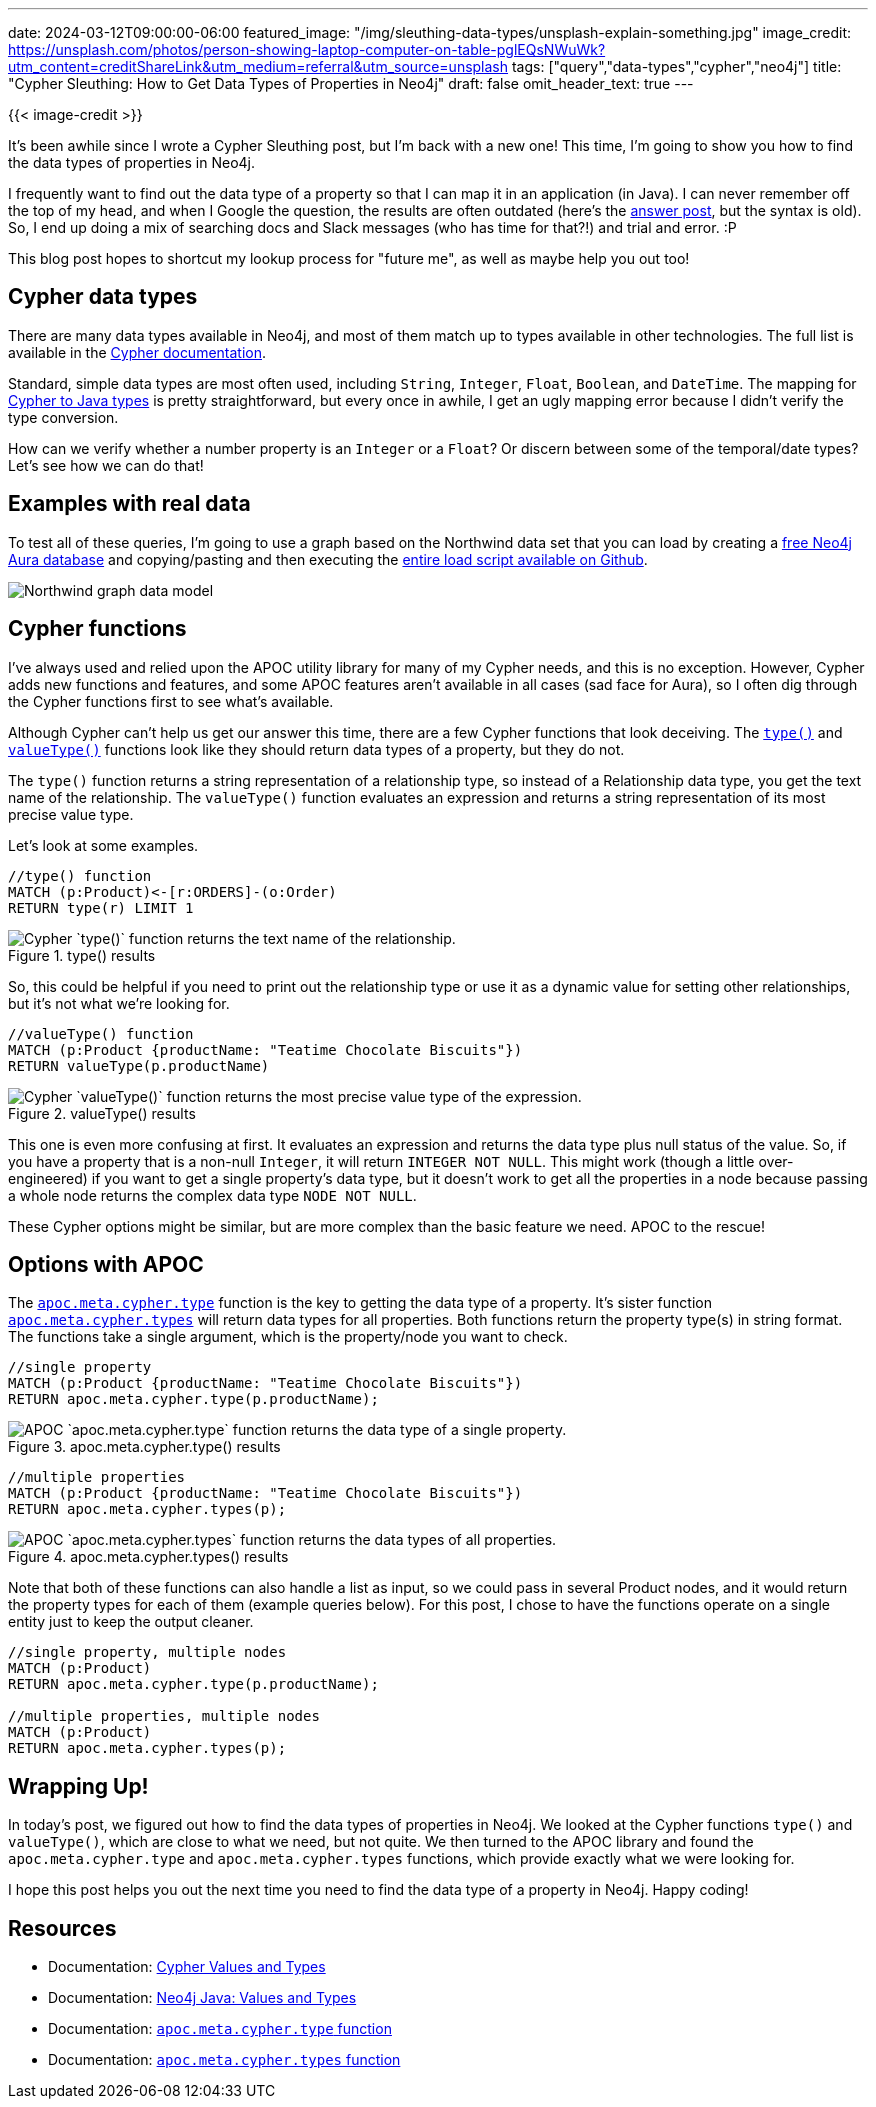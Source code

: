 ---
date: 2024-03-12T09:00:00-06:00
featured_image: "/img/sleuthing-data-types/unsplash-explain-something.jpg"
image_credit: https://unsplash.com/photos/person-showing-laptop-computer-on-table-pglEQsNWuWk?utm_content=creditShareLink&utm_medium=referral&utm_source=unsplash
tags: ["query","data-types","cypher","neo4j"]
title: "Cypher Sleuthing: How to Get Data Types of Properties in Neo4j"
draft: false
omit_header_text: true
---

{{< image-credit >}}

It's been awhile since I wrote a Cypher Sleuthing post, but I'm back with a new one! This time, I'm going to show you how to find the data types of properties in Neo4j.

I frequently want to find out the data type of a property so that I can map it in an application (in Java). I can never remember off the top of my head, and when I Google the question, the results are often outdated (here's the https://community.neo4j.com/t/data-type-of-a-property/1309[answer post^], but the syntax is old). So, I end up doing a mix of searching docs and Slack messages (who has time for that?!) and trial and error. :P

This blog post hopes to shortcut my lookup process for "future me", as well as maybe help you out too!

== Cypher data types

There are many data types available in Neo4j, and most of them match up to types available in other technologies. The full list is available in the https://neo4j.com/docs/cypher-manual/current/values-and-types/property-structural-constructed/[Cypher documentation^].

Standard, simple data types are most often used, including `String`, `Integer`, `Float`, `Boolean`, and `DateTime`. The mapping for https://neo4j.com/docs/java-reference/current/extending-neo4j/values-and-types/[Cypher to Java types^] is pretty straightforward, but every once in awhile, I get an ugly mapping error because I didn't verify the type conversion.

How can we verify whether a number property is an `Integer` or a `Float`? Or discern between some of the temporal/date types? Let's see how we can do that!

== Examples with real data

To test all of these queries, I'm going to use a graph based on the Northwind data set that you can load by creating a https://dev.neo4j.com/aura-java[free Neo4j Aura database^] and copying/pasting and then executing the https://github.com/JMHReif/graph-demo-datasets/blob/main/northwind/load-data.cypher[entire load script available on Github^].

image::/img/sleuthing-data-types/northwind-data-model.png[Northwind graph data model]

== Cypher functions

I've always used and relied upon the APOC utility library for many of my Cypher needs, and this is no exception. However, Cypher adds new functions and features, and some APOC features aren't available in all cases (sad face for Aura), so I often dig through the Cypher functions first to see what's available.

Although Cypher can't help us get our answer this time, there are a few Cypher functions that look deceiving. The https://neo4j.com/docs/cypher-manual/current/functions/scalar/#functions-type[`type()`^] and https://neo4j.com/docs/cypher-manual/current/functions/scalar/#functions-valueType[`valueType()`^] functions look like they should return data types of a property, but they do not.

The `type()` function returns a string representation of a relationship type, so instead of a Relationship data type, you get the text name of the relationship. The `valueType()` function evaluates an expression and returns a string representation of its most precise value type. 

Let's look at some examples.

[source,cypher]
----
//type() function
MATCH (p:Product)<-[r:ORDERS]-(o:Order)
RETURN type(r) LIMIT 1
----

.type() results
image::/img/sleuthing-data-types/cypher-type-function.png[Cypher `type()` function returns the text name of the relationship.]

So, this could be helpful if you need to print out the relationship type or use it as a dynamic value for setting other relationships, but it's not what we're looking for.

[source,cypher]
----
//valueType() function
MATCH (p:Product {productName: "Teatime Chocolate Biscuits"})
RETURN valueType(p.productName)
----

.valueType() results
image::/img/sleuthing-data-types/cypher-valueType-function.png[Cypher `valueType()` function returns the most precise value type of the expression.]

This one is even more confusing at first. It evaluates an expression and returns the data type plus null status of the value. So, if you have a property that is a non-null `Integer`, it will return `INTEGER NOT NULL`. This might work (though a little over-engineered) if you want to get a single property's data type, but it doesn't work to get all the properties in a node because passing a whole node returns the complex data type `NODE NOT NULL`.

These Cypher options might be similar, but are more complex than the basic feature we need. APOC to the rescue!

== Options with APOC

The https://neo4j.com/docs/apoc/current/overview/apoc.meta/apoc.meta.cypher.type/[`apoc.meta.cypher.type`^] function is the key to getting the data type of a property. It's sister function https://neo4j.com/docs/apoc/current/overview/apoc.meta/apoc.meta.cypher.types/[`apoc.meta.cypher.types`^] will return data types for all properties. Both functions return the property type(s) in string format. The functions take a single argument, which is the property/node you want to check.

[source,cypher]
----
//single property
MATCH (p:Product {productName: "Teatime Chocolate Biscuits"})
RETURN apoc.meta.cypher.type(p.productName);
----

.apoc.meta.cypher.type() results
image::/img/sleuthing-data-types/apoc-meta-cypher-type-function.png[APOC `apoc.meta.cypher.type` function returns the data type of a single property.]

[source,cypher]
----
//multiple properties
MATCH (p:Product {productName: "Teatime Chocolate Biscuits"})
RETURN apoc.meta.cypher.types(p);
----

.apoc.meta.cypher.types() results
image::/img/sleuthing-data-types/apoc-meta-cypher-types-function.png[APOC `apoc.meta.cypher.types` function returns the data types of all properties.]

Note that both of these functions can also handle a list as input, so we could pass in several Product nodes, and it would return the property types for each of them (example queries below). For this post, I chose to have the functions operate on a single entity just to keep the output cleaner.

[source,cypher]
----
//single property, multiple nodes
MATCH (p:Product)
RETURN apoc.meta.cypher.type(p.productName);

//multiple properties, multiple nodes
MATCH (p:Product)
RETURN apoc.meta.cypher.types(p);
----

== Wrapping Up!

In today's post, we figured out how to find the data types of properties in Neo4j. We looked at the Cypher functions `type()` and `valueType()`, which are close to what we need, but not quite. We then turned to the APOC library and found the `apoc.meta.cypher.type` and `apoc.meta.cypher.types` functions, which provide exactly what we were looking for.

I hope this post helps you out the next time you need to find the data type of a property in Neo4j. Happy coding!

== Resources

* Documentation: https://neo4j.com/docs/cypher-manual/current/values-and-types/property-structural-constructed/[Cypher Values and Types]
* Documentation: https://neo4j.com/docs/java-reference/current/extending-neo4j/values-and-types/[Neo4j Java: Values and Types]
* Documentation: https://neo4j.com/docs/apoc/current/overview/apoc.meta/apoc.meta.cypher.type/[`apoc.meta.cypher.type` function^]
* Documentation: https://neo4j.com/docs/apoc/current/overview/apoc.meta/apoc.meta.cypher.types/[`apoc.meta.cypher.types` function^]